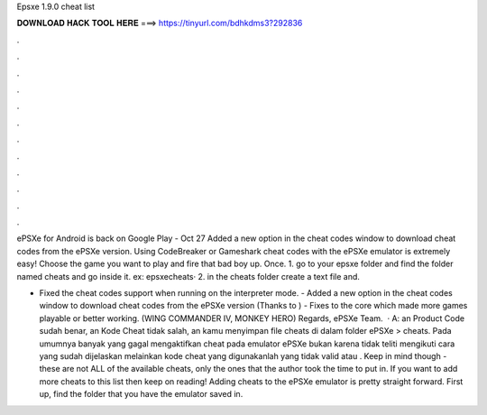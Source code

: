 Epsxe 1.9.0 cheat list



𝐃𝐎𝐖𝐍𝐋𝐎𝐀𝐃 𝐇𝐀𝐂𝐊 𝐓𝐎𝐎𝐋 𝐇𝐄𝐑𝐄 ===> https://tinyurl.com/bdhkdms3?292836



.



.



.



.



.



.



.



.



.



.



.



.

ePSXe for Android is back on Google Play - Oct 27 Added a new option in the cheat codes window to download cheat codes from the ePSXe version. Using CodeBreaker or Gameshark cheat codes with the ePSXe emulator is extremely easy! Choose the game you want to play and fire that bad boy up. Once. 1. go to your epsxe folder and find the folder named cheats and go inside it. ex: epsxe\cheats\ · 2. in the cheats folder create a text file and.

- Fixed the cheat codes support when running on the interpreter mode. - Added a new option in the cheat codes window to download cheat codes from the ePSXe version (Thanks to ) - Fixes to the core which made more games playable or better working. (WING COMMANDER IV, MONKEY HERO) Regards, ePSXe Team.  · A: an Product Code sudah benar, an Kode Cheat tidak salah, an kamu menyimpan file cheats di dalam folder ePSXe > cheats. Pada umumnya banyak yang gagal mengaktifkan cheat pada emulator ePSXe bukan karena tidak teliti mengikuti cara yang sudah dijelaskan melainkan kode cheat yang digunakanlah yang tidak valid atau . Keep in mind though - these are not ALL of the available cheats, only the ones that the author took the time to put in. If you want to add more cheats to this list then keep on reading! Adding cheats to the ePSXe emulator is pretty straight forward. First up, find the folder that you have the emulator saved in.
